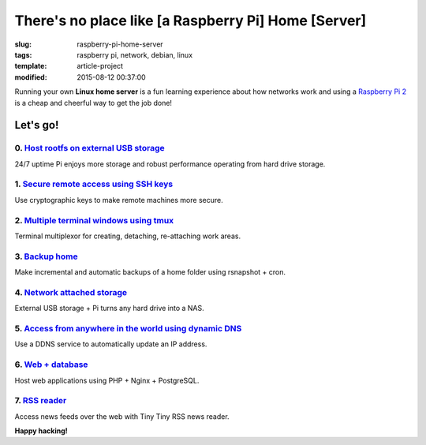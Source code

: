 ====================================================
There's no place like [a Raspberry Pi] Home [Server]
====================================================

:slug: raspberry-pi-home-server
:tags: raspberry pi, network, debian, linux
:template: article-project
:modified: 2015-08-12 00:37:00

.. image:: images/raspberry-pi-home-server.png
    :align: right
    :alt: Raspberry Pi Home Server
    :width: 300px
    :height: 300px

Running your own **Linux home server** is a fun learning experience about how networks work and using a `Raspberry Pi 2 <http://www.circuidipity.com/tag-raspberry-pi.html>`_ is a cheap and cheerful way to get the job done!

Let's go!
=========

0. `Host rootfs on external USB storage <http://www.circuidipity.com/raspberry-pi-usb-storage-v4.html>`_
--------------------------------------------------------------------------------------------------------

24/7 uptime Pi enjoys more storage and robust performance operating from hard drive storage.

1. `Secure remote access using SSH keys <http://www.circuidipity.com/secure-remote-access-using-ssh-keys.html>`_
----------------------------------------------------------------------------------------------------------------

Use cryptographic keys to make remote machines more secure.

2. `Multiple terminal windows using tmux <http://www.circuidipity.com/tmux.html>`_
----------------------------------------------------------------------------------

Terminal multiplexor for creating, detaching, re-attaching work areas.

3. `Backup home <http://www.circuidipity.com/incremental-backups-rsnapshot.html>`_
----------------------------------------------------------------------------------

Make incremental and automatic backups of a home folder using rsnapshot + cron.

4. `Network attached storage <http://www.circuidipity.com/nas-raspberry-pi-sshfs.html>`_
----------------------------------------------------------------------------------------

External USB storage + Pi turns any hard drive into a NAS.

5. `Access from anywhere in the world using dynamic DNS <http://www.circuidipity.com/ddns-openwrt.html>`_
---------------------------------------------------------------------------------------------------------

Use a DDNS service to automatically update an IP address.

6. `Web + database <http://www.circuidipity.com/php-nginx-postgresql.html>`_
----------------------------------------------------------------------------

Host web applications using PHP + Nginx + PostgreSQL.

7. `RSS reader <http://www.circuidipity.com/ttrss.html>`_
---------------------------------------------------------

Access news feeds over the web with Tiny Tiny RSS news reader.

**Happy hacking!**

